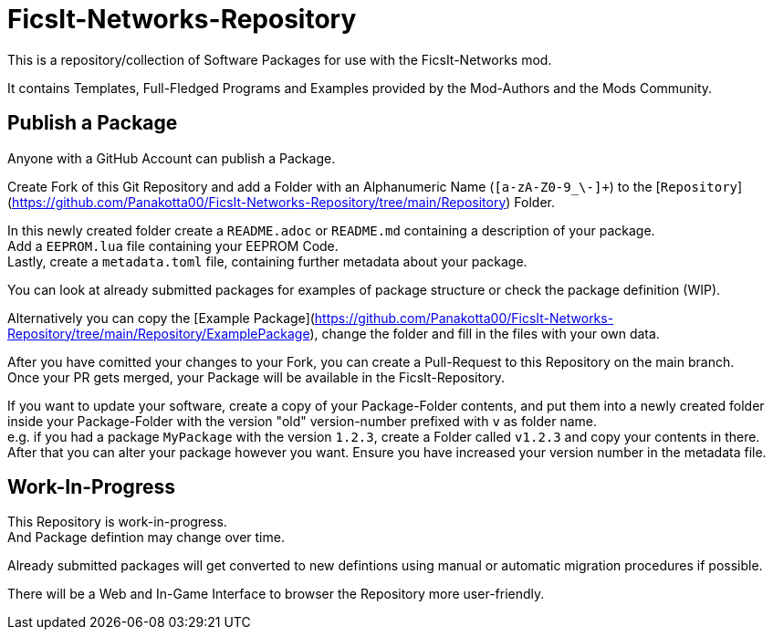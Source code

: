 = FicsIt-Networks-Repository

This is a repository/collection of Software Packages for use with the FicsIt-Networks mod.

It contains Templates, Full-Fledged Programs and Examples provided by the Mod-Authors and the Mods Community.

== Publish a Package

Anyone with a GitHub Account can publish a Package.

Create Fork of this Git Repository and add a Folder with an Alphanumeric Name (`[a-zA-Z0-9_\-]+`) to the [`Repository`](https://github.com/Panakotta00/FicsIt-Networks-Repository/tree/main/Repository) Folder.

In this newly created folder create a `README.adoc` or `README.md` containing a description of your package. +
Add a `EEPROM.lua` file containing your EEPROM Code. +
Lastly, create a `metadata.toml` file, containing further metadata about your package.

You can look at already submitted packages for examples of package structure or check the package definition (WIP).

Alternatively you can copy the [Example Package](https://github.com/Panakotta00/FicsIt-Networks-Repository/tree/main/Repository/ExamplePackage), change the folder and fill in the files with your own data.

After you have comitted your changes to your Fork, you can create a Pull-Request to this Repository on the main branch. +
Once your PR gets merged, your Package will be available in the FicsIt-Repository.

If you want to update your software, create a copy of your Package-Folder contents, and put them into a newly created folder inside your Package-Folder with the version "old" version-number prefixed with `v` as folder name. +
e.g. if you had a package `MyPackage` with the version `1.2.3`, create a Folder called `v1.2.3` and copy your contents in there. +
After that you can alter your package however you want.
Ensure you have increased your version number in the metadata file. 

== Work-In-Progress

This Repository is work-in-progress. +
And Package defintion may change over time.

Already submitted packages will get converted to new defintions using manual or automatic migration procedures if possible.

There will be a Web and In-Game Interface to browser the Repository more user-friendly.
